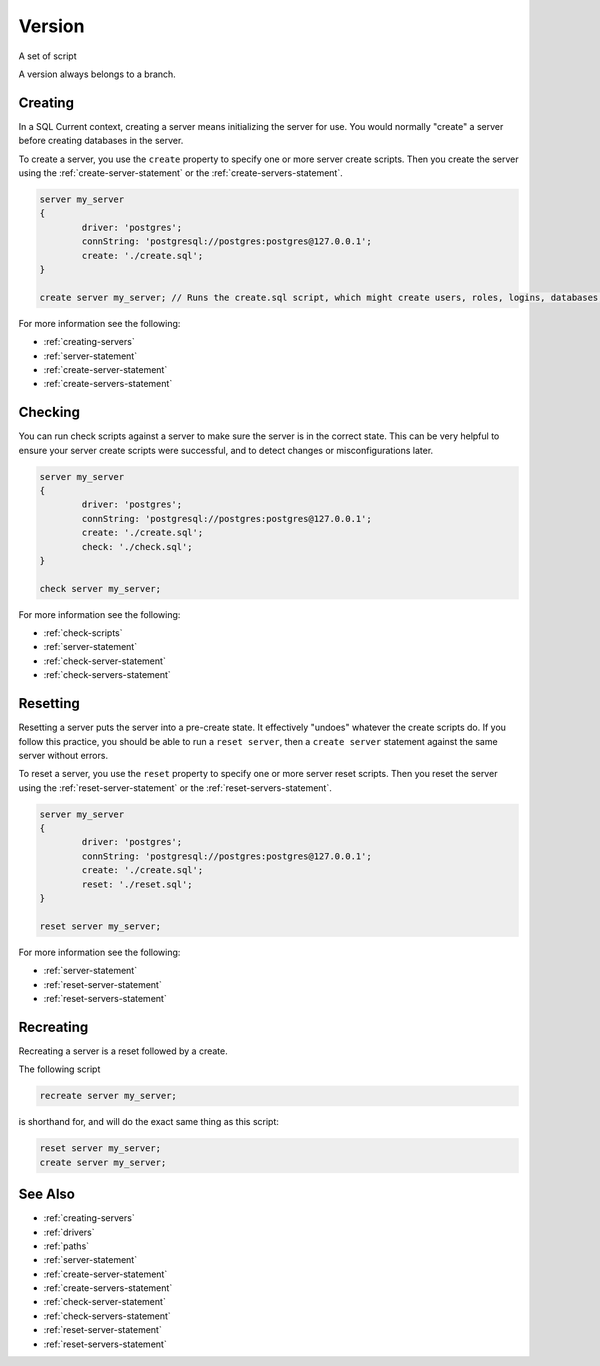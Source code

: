 .. _version:

Version
========================================================================================================================
A set of script

A version always belongs to a branch.


Creating
--------------
In a SQL Current context, creating a server means initializing the server for use.
You would normally "create" a server before creating databases in the server.

To create a server, you use the ``create`` property to specify one or more server create scripts.
Then you create the server using the :ref:`create-server-statement` or the :ref:`create-servers-statement`.

.. code-block :: none

	server my_server
	{
		driver: 'postgres';
		connString: 'postgresql://postgres:postgres@127.0.0.1';
		create: './create.sql';
	}

	create server my_server; // Runs the create.sql script, which might create users, roles, logins, databases, etc.

For more information see the following:

* :ref:`creating-servers`
* :ref:`server-statement`
* :ref:`create-server-statement`
* :ref:`create-servers-statement`

Checking
--------------
You can run check scripts against a server to make sure the server is in the correct state.
This can be very helpful to ensure your server create scripts were successful, and to detect changes or misconfigurations later.

.. code-block :: none

	server my_server
	{
		driver: 'postgres';
		connString: 'postgresql://postgres:postgres@127.0.0.1';
		create: './create.sql';
		check: './check.sql';
	}

	check server my_server;

For more information see the following:

* :ref:`check-scripts`
* :ref:`server-statement`
* :ref:`check-server-statement`
* :ref:`check-servers-statement`

Resetting
--------------
Resetting a server puts the server into a pre-create state.
It effectively "undoes" whatever the create scripts do.
If you follow this practice, you should be able to run a ``reset server``, then a ``create server`` statement against the same server without errors.

To reset a server, you use the ``reset`` property to specify one or more server reset scripts.
Then you reset the server using the :ref:`reset-server-statement` or the :ref:`reset-servers-statement`.

.. code-block :: none

	server my_server
	{
		driver: 'postgres';
		connString: 'postgresql://postgres:postgres@127.0.0.1';
		create: './create.sql';
		reset: './reset.sql';
	}

	reset server my_server;

For more information see the following:

* :ref:`server-statement`
* :ref:`reset-server-statement`
* :ref:`reset-servers-statement`

Recreating
--------------
Recreating a server is a reset followed by a create.

The following script

.. code-block :: none

	recreate server my_server;

is shorthand for, and will do the exact same thing as this script:

.. code-block :: none

	reset server my_server;
	create server my_server;

See Also
--------------

* :ref:`creating-servers`
* :ref:`drivers`
* :ref:`paths`
* :ref:`server-statement`
* :ref:`create-server-statement`
* :ref:`create-servers-statement`
* :ref:`check-server-statement`
* :ref:`check-servers-statement`
* :ref:`reset-server-statement`
* :ref:`reset-servers-statement`
